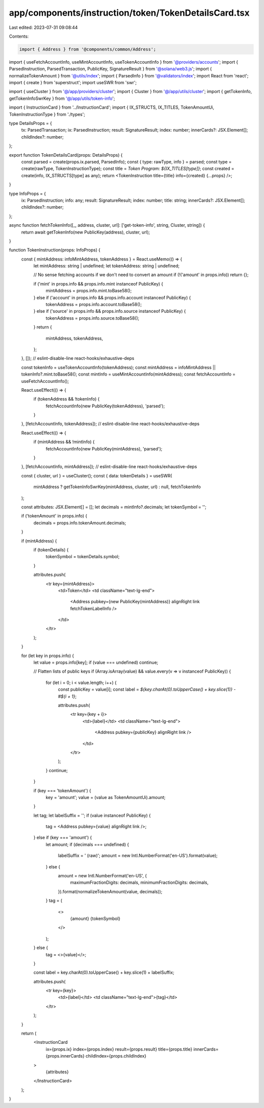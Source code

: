 app/components/instruction/token/TokenDetailsCard.tsx
=====================================================

Last edited: 2023-07-31 09:08:44

Contents:

.. code-block:: tsx

    import { Address } from '@components/common/Address';
import { useFetchAccountInfo, useMintAccountInfo, useTokenAccountInfo } from '@providers/accounts';
import { ParsedInstruction, ParsedTransaction, PublicKey, SignatureResult } from '@solana/web3.js';
import { normalizeTokenAmount } from '@utils/index';
import { ParsedInfo } from '@validators/index';
import React from 'react';
import { create } from 'superstruct';
import useSWR from 'swr';

import { useCluster } from '@/app/providers/cluster';
import { Cluster } from '@/app/utils/cluster';
import { getTokenInfo, getTokenInfoSwrKey } from '@/app/utils/token-info';

import { InstructionCard } from '../InstructionCard';
import { IX_STRUCTS, IX_TITLES, TokenAmountUi, TokenInstructionType } from './types';

type DetailsProps = {
    tx: ParsedTransaction;
    ix: ParsedInstruction;
    result: SignatureResult;
    index: number;
    innerCards?: JSX.Element[];
    childIndex?: number;
};

export function TokenDetailsCard(props: DetailsProps) {
    const parsed = create(props.ix.parsed, ParsedInfo);
    const { type: rawType, info } = parsed;
    const type = create(rawType, TokenInstructionType);
    const title = `Token Program: ${IX_TITLES[type]}`;
    const created = create(info, IX_STRUCTS[type] as any);
    return <TokenInstruction title={title} info={created} {...props} />;
}

type InfoProps = {
    ix: ParsedInstruction;
    info: any;
    result: SignatureResult;
    index: number;
    title: string;
    innerCards?: JSX.Element[];
    childIndex?: number;
};

async function fetchTokenInfo([_, address, cluster, url]: ['get-token-info', string, Cluster, string]) {
    return await getTokenInfo(new PublicKey(address), cluster, url);
}

function TokenInstruction(props: InfoProps) {
    const { mintAddress: infoMintAddress, tokenAddress } = React.useMemo(() => {
        let mintAddress: string | undefined;
        let tokenAddress: string | undefined;

        // No sense fetching accounts if we don't need to convert an amount
        if (!('amount' in props.info)) return {};

        if ('mint' in props.info && props.info.mint instanceof PublicKey) {
            mintAddress = props.info.mint.toBase58();
        } else if ('account' in props.info && props.info.account instanceof PublicKey) {
            tokenAddress = props.info.account.toBase58();
        } else if ('source' in props.info && props.info.source instanceof PublicKey) {
            tokenAddress = props.info.source.toBase58();
        }
        return {
            mintAddress,
            tokenAddress,
        };
    }, []); // eslint-disable-line react-hooks/exhaustive-deps

    const tokenInfo = useTokenAccountInfo(tokenAddress);
    const mintAddress = infoMintAddress || tokenInfo?.mint.toBase58();
    const mintInfo = useMintAccountInfo(mintAddress);
    const fetchAccountInfo = useFetchAccountInfo();

    React.useEffect(() => {
        if (tokenAddress && !tokenInfo) {
            fetchAccountInfo(new PublicKey(tokenAddress), 'parsed');
        }
    }, [fetchAccountInfo, tokenAddress]); // eslint-disable-line react-hooks/exhaustive-deps

    React.useEffect(() => {
        if (mintAddress && !mintInfo) {
            fetchAccountInfo(new PublicKey(mintAddress), 'parsed');
        }
    }, [fetchAccountInfo, mintAddress]); // eslint-disable-line react-hooks/exhaustive-deps

    const { cluster, url } = useCluster();
    const { data: tokenDetails } = useSWR(
        mintAddress ? getTokenInfoSwrKey(mintAddress, cluster, url) : null,
        fetchTokenInfo
    );

    const attributes: JSX.Element[] = [];
    let decimals = mintInfo?.decimals;
    let tokenSymbol = '';

    if ('tokenAmount' in props.info) {
        decimals = props.info.tokenAmount.decimals;
    }

    if (mintAddress) {
        if (tokenDetails) {
            tokenSymbol = tokenDetails.symbol;
        }

        attributes.push(
            <tr key={mintAddress}>
                <td>Token</td>
                <td className="text-lg-end">
                    <Address pubkey={new PublicKey(mintAddress)} alignRight link fetchTokenLabelInfo />
                </td>
            </tr>
        );
    }

    for (let key in props.info) {
        let value = props.info[key];
        if (value === undefined) continue;

        // Flatten lists of public keys
        if (Array.isArray(value) && value.every(v => v instanceof PublicKey)) {
            for (let i = 0; i < value.length; i++) {
                const publicKey = value[i];
                const label = `${key.charAt(0).toUpperCase() + key.slice(1)} - #${i + 1}`;

                attributes.push(
                    <tr key={key + i}>
                        <td>{label}</td>
                        <td className="text-lg-end">
                            <Address pubkey={publicKey} alignRight link />
                        </td>
                    </tr>
                );
            }
            continue;
        }

        if (key === 'tokenAmount') {
            key = 'amount';
            value = (value as TokenAmountUi).amount;
        }

        let tag;
        let labelSuffix = '';
        if (value instanceof PublicKey) {
            tag = <Address pubkey={value} alignRight link />;
        } else if (key === 'amount') {
            let amount;
            if (decimals === undefined) {
                labelSuffix = ' (raw)';
                amount = new Intl.NumberFormat('en-US').format(value);
            } else {
                amount = new Intl.NumberFormat('en-US', {
                    maximumFractionDigits: decimals,
                    minimumFractionDigits: decimals,
                }).format(normalizeTokenAmount(value, decimals));
            }
            tag = (
                <>
                    {amount} {tokenSymbol}
                </>
            );
        } else {
            tag = <>{value}</>;
        }

        const label = key.charAt(0).toUpperCase() + key.slice(1) + labelSuffix;

        attributes.push(
            <tr key={key}>
                <td>{label}</td>
                <td className="text-lg-end">{tag}</td>
            </tr>
        );
    }

    return (
        <InstructionCard
            ix={props.ix}
            index={props.index}
            result={props.result}
            title={props.title}
            innerCards={props.innerCards}
            childIndex={props.childIndex}
        >
            {attributes}
        </InstructionCard>
    );
}


